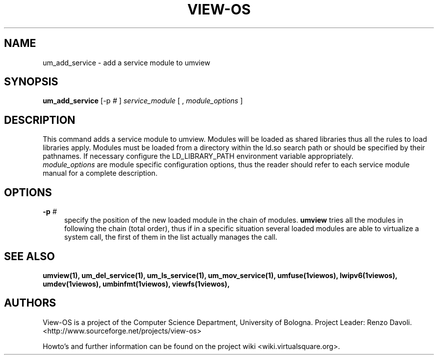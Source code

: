 .\" Copyright (c) 2006 Renzo Davoli
.\"
.\" This is free documentation; you can redistribute it and/or
.\" modify it under the terms of the GNU General Public License,
.\" version 2, as published by the Free Software Foundation.
.\"
.\" The GNU General Public License's references to "object code"
.\" and "executables" are to be interpreted as the output of any
.\" document formatting or typesetting system, including
.\" intermediate and printed output.
.\"
.\" This manual is distributed in the hope that it will be useful,
.\" but WITHOUT ANY WARRANTY; without even the implied warranty of
.\" MERCHANTABILITY or FITNESS FOR A PARTICULAR PURPOSE.  See the
.\" GNU General Public License for more details.
.\"
.\" You should have received a copy of the GNU General Public
.\" License along with this manual; if not, write to the Free
.\" Software Foundation, Inc., 51 Franklin St, Fifth Floor, Boston,
.\" MA 02110-1301 USA.

.TH VIEW-OS 1 "June 10, 2006" "VIEW-OS: a process with a view"
.SH NAME
um_add_service \- add a service module to umview
.SH SYNOPSIS
.B um_add_service 
[-p
.I #
]
.I service_module
[
,
.I module_options
]
.br
.SH DESCRIPTION
This command adds a service module to umview.
Modules will be loaded as shared libraries thus all the
rules to load libraries apply. Modules must be loaded from a directory
within the ld.so search path or should be specified by their pathnames. 
If necessary
configure the LD_LIBRARY_PATH environment variable appropriately.
.br
.I module_options 
are module specific configuration options, thus the reader 
should refer to each service module manual for a complete description.
.SH OPTIONS
.IP "\fB\-p\fP \fI#\fP" 4 
specify the position of the new loaded module in the chain of modules.
.B umview
tries all the modules in following the chain (total order), thus if 
in a specific situation several loaded modules are able to virtualize 
a system call, the first of them in the list actually manages the call.
.SH SEE ALSO
.BR umview(1),
.BR um_del_service(1),
.BR um_ls_service(1),
.BR um_mov_service(1),
.BR umfuse(1viewos),
.BR lwipv6(1viewos),
.BR umdev(1viewos),
.BR umbinfmt(1viewos),
.BR viewfs(1viewos),
.SH AUTHORS
View-OS is a project of the Computer Science Department, University of
Bologna. Project Leader: Renzo Davoli. 
.br
<http://www.sourceforge.net/projects/view-os>

Howto's and further information can be found on the project wiki
<wiki.virtualsquare.org>.

